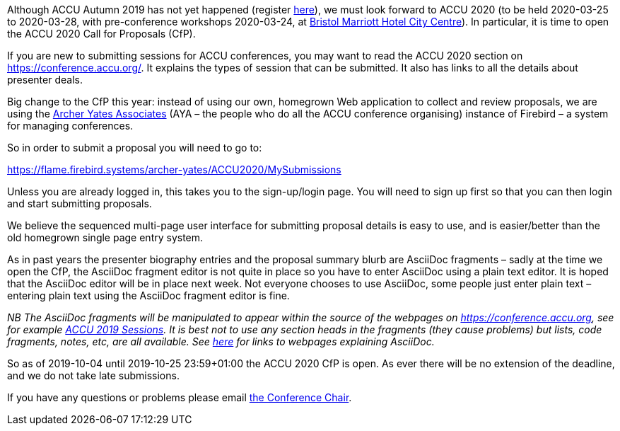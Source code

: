 ////
.. title: ACCU 2020 – Call for Proposals Open
.. date: 2019-10-03T1932+01:00
.. type: text
////

Although ACCU Autumn 2019 has not yet happened (register http://www.cvent.com/d/n6qp1t[here]),
we must look forward to ACCU 2020 (to be held 2020-03-25 to 2020-03-28, with pre-conference
workshops 2020-03-24, at
http://www.marriott.co.uk/hotels/travel/brsdt-bristol-marriott-hotel-city-centre/[Bristol
Marriott Hotel City Centre]). In particular, it is time to open the ACCU 2020 Call for
Proposals (CfP).

If you are new to submitting sessions for ACCU conferences, you may want to read the ACCU 2020
section on https://conference.accu.org/. It explains the types of session that can be
submitted. It also has links to all the details about presenter deals.

Big change to the CfP this year: instead of using our own, homegrown Web application to collect
and review proposals, we are using the http://www.archer-yates.co.uk/[Archer Yates Associates]
(AYA – the people who do all the ACCU conference organising) instance of Firebird – a system
for managing conferences.

So in order to submit a proposal you will need to go to:

https://flame.firebird.systems/archer-yates/ACCU2020/MySubmissions

Unless you are already logged in, this takes you to the sign-up/login page. You will need to
sign up first so that you can then login and start submitting proposals.

We believe the sequenced multi-page user interface for submitting proposal details is easy to
use, and is easier/better than the old homegrown single page entry system.

As in past years the presenter biography entries and the proposal summary blurb are AsciiDoc
fragments – sadly at the time we open the CfP, the AsciiDoc fragment editor is not quite in place
so you have to enter AsciiDoc using a plain text editor. It is hoped that the AsciiDoc editor will be
in place next week. Not everyone chooses to use AsciiDoc, some people just enter plain text –
entering plain text using the AsciiDoc fragment editor is fine.

_NB The AsciiDoc fragments will be manipulated to appear within the source of the webpages on
https://conference.accu.org, see for example https://conference.accu.org/2019/sessions.html[ACCU
2019 Sessions]. It is best not to use any section heads in the fragments (they cause problems)
but lists, code fragments, notes, etc, are all available. See https://asciidoctor.org/[here] for
links to webpages explaining AsciiDoc._

So as of 2019-10-04 until 2019-10-25 23:59+01:00 the ACCU 2020 CfP is open. As ever there will
be no extension of the deadline, and we do not take late submissions.

If you have any questions or problems please email mailto:conference@accu.org[the Conference Chair].
